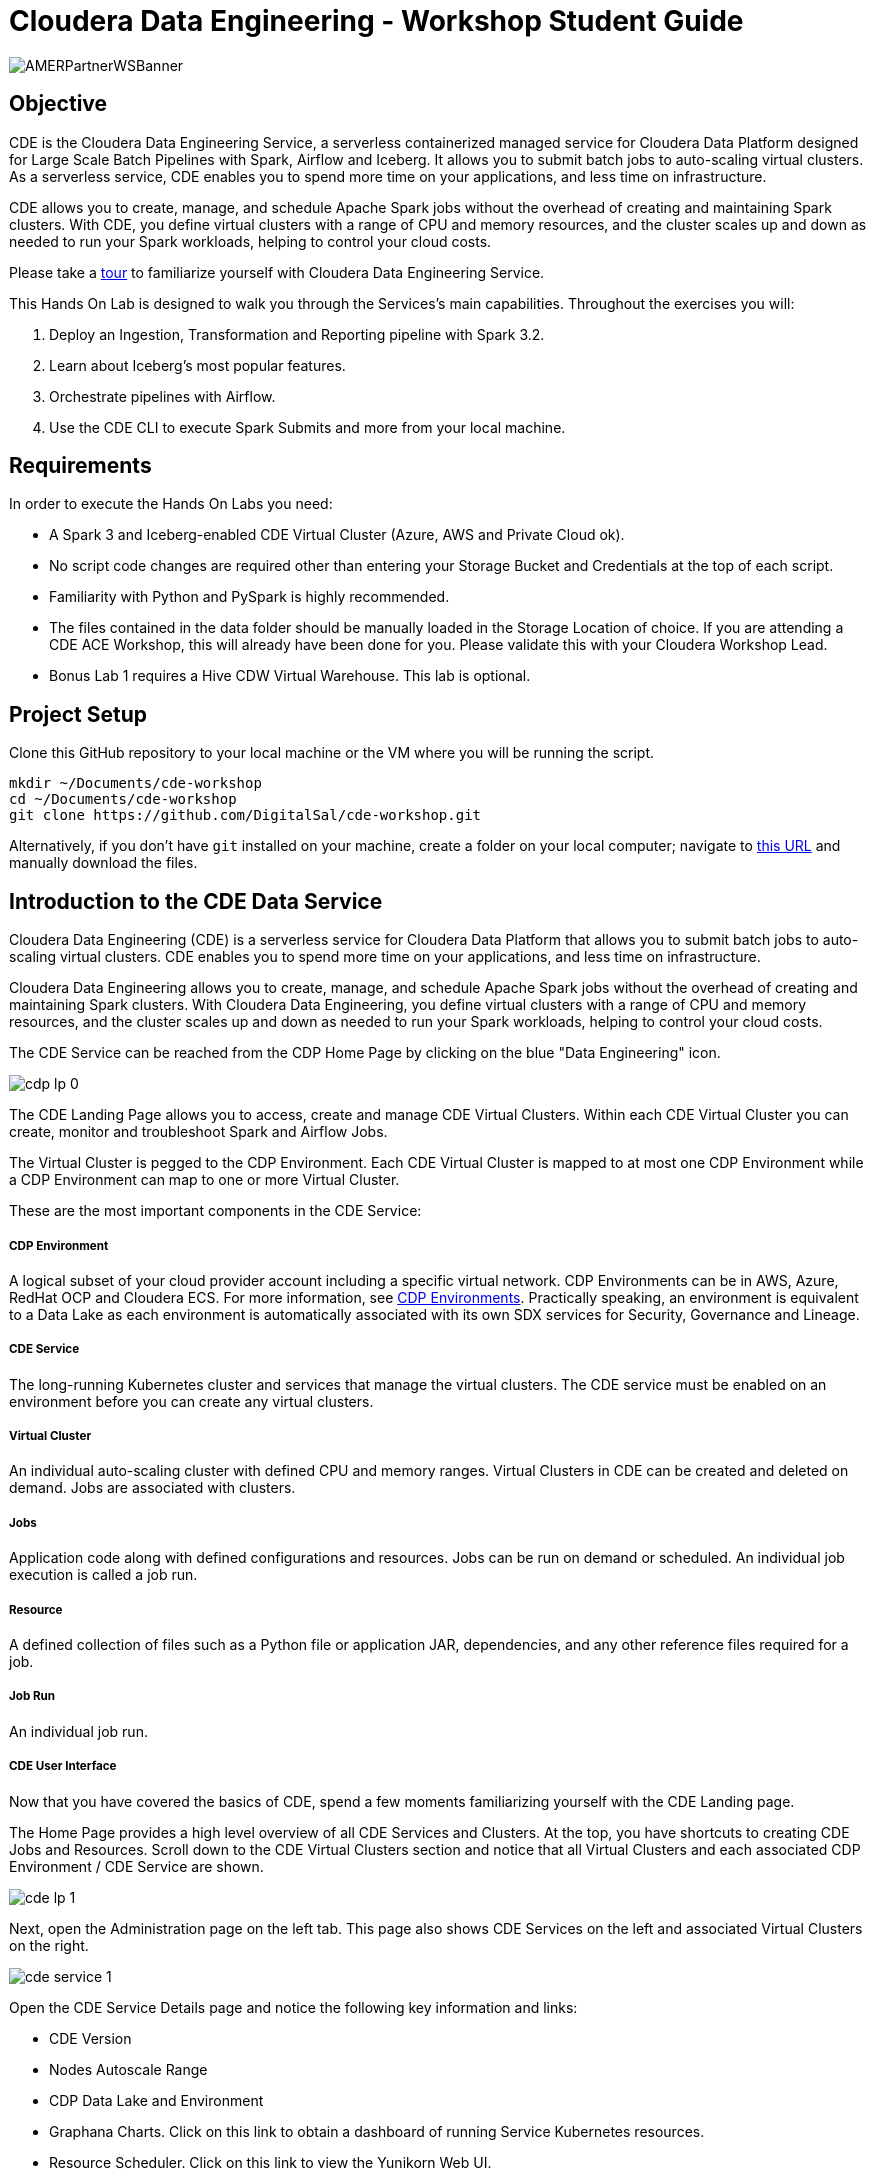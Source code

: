 # Cloudera Data Engineering -  Workshop Student Guide

image:/img/AMERPartnerWSBanner.png[] +

## Objective

CDE is the Cloudera Data Engineering Service, a serverless containerized managed service for Cloudera Data Platform designed for Large Scale Batch Pipelines with Spark, Airflow and Iceberg. It allows you to submit batch jobs to auto-scaling virtual clusters. As a serverless service, CDE enables you to spend more time on your applications, and less time on infrastructure.

CDE allows you to create, manage, and schedule Apache Spark jobs without the overhead of creating and maintaining Spark clusters. With CDE, you define virtual clusters with a range of CPU and memory resources, and the cluster scales up and down as needed to run your Spark workloads, helping to control your cloud costs.

Please take a https://www.cloudera.com/products/data-engineering/cdp-tour-data-engineering.html[tour] to familiarize yourself with Cloudera Data Engineering Service.

This Hands On Lab is designed to walk you through the Services's main capabilities. Throughout the exercises you will:

1. Deploy an Ingestion, Transformation and Reporting pipeline with Spark 3.2.
2. Learn about Iceberg's most popular features.
3. Orchestrate pipelines with Airflow.
4. Use the CDE CLI to execute Spark Submits and more from your local machine.

## Requirements

In order to execute the Hands On Labs you need:

* A Spark 3 and Iceberg-enabled CDE Virtual Cluster (Azure, AWS and Private Cloud ok).
* No script code changes are required other than entering your Storage Bucket and Credentials at the top of each script.
* Familiarity with Python and PySpark is highly recommended.
* The files contained in the data folder should be manually loaded in the Storage Location of choice. If you are attending a CDE ACE Workshop, this will already have been done for you. Please validate this with your Cloudera Workshop Lead.  
* Bonus Lab 1 requires a Hive CDW Virtual Warehouse. This lab is optional.

## Project Setup

Clone this GitHub repository to your local machine or the VM where you will be running the script.

```
mkdir ~/Documents/cde-workshop
cd ~/Documents/cde-workshop
git clone https://github.com/DigitalSal/cde-workshop.git
```

Alternatively, if you don't have `git` installed on your machine, create a folder on your local computer; navigate to https://github.com/pdefusco/CDE_Tour_ACE_HOL.git[this URL] and manually download the files.

## Introduction to the CDE Data Service

Cloudera Data Engineering (CDE) is a serverless service for Cloudera Data Platform that allows you to submit batch jobs to auto-scaling virtual clusters. CDE enables you to spend more time on your applications, and less time on infrastructure.

Cloudera Data Engineering allows you to create, manage, and schedule Apache Spark jobs without the overhead of creating and maintaining Spark clusters. With Cloudera Data Engineering, you define virtual clusters with a range of CPU and memory resources, and the cluster scales up and down as needed to run your Spark workloads, helping to control your cloud costs.

The CDE Service can be reached from the CDP Home Page by clicking on the blue "Data Engineering" icon.

image:/img/cdp_lp_0.png[] +

The CDE Landing Page allows you to access, create and manage CDE Virtual Clusters. Within each CDE Virtual Cluster you can  create, monitor and troubleshoot Spark and Airflow Jobs.

The Virtual Cluster is pegged to the CDP Environment. Each CDE Virtual Cluster is mapped to at most one CDP Environment while a CDP Environment can map to one or more Virtual Cluster.

These are the most important components in the CDE Service:

##### CDP Environment
A logical subset of your cloud provider account including a specific virtual network. CDP Environments can be in AWS, Azure, RedHat OCP and Cloudera ECS. For more information, see https://docs.cloudera.com/management-console/cloud/overview/topics/mc-core-concepts.html[CDP Environments]. Practically speaking, an environment is equivalent to a Data Lake as each environment is automatically associated with its own SDX services for Security, Governance and Lineage.

##### CDE Service
The long-running Kubernetes cluster and services that manage the virtual clusters. The CDE service must be enabled on an environment before you can create any virtual clusters.

##### Virtual Cluster
An individual auto-scaling cluster with defined CPU and memory ranges. Virtual Clusters in CDE can be created and deleted on demand. Jobs are associated with clusters.

##### Jobs
Application code along with defined configurations and resources. Jobs can be run on demand or scheduled. An individual job execution is called a job run.

##### Resource
A defined collection of files such as a Python file or application JAR, dependencies, and any other reference files required for a job.

##### Job Run
An individual job run.

##### CDE User Interface

Now that you have covered the basics of CDE, spend a few moments familiarizing yourself with the CDE Landing page.

The Home Page provides a high level overview of all CDE Services and Clusters. At the top, you have shortcuts to creating CDE Jobs and Resources. Scroll down to the CDE Virtual Clusters section and notice that all Virtual Clusters and each associated CDP Environment / CDE Service are shown.

image:/img/cde_lp_1.png[] +

Next, open the Administration page on the left tab. This page also shows CDE Services on the left and associated Virtual Clusters on the right.

image:/img/cde_service_1.png[] +

Open the CDE Service Details page and notice the following key information and links:

* CDE Version
* Nodes Autoscale Range
* CDP Data Lake and Environment
* Graphana Charts. Click on this link to obtain a dashboard of running Service Kubernetes resources.
* Resource Scheduler. Click on this link to view the Yunikorn Web UI.

image:/img/cde_service_2.png[] +

Scroll down and open the Configurations tab. Notice that this is where Instance Types and Instance Autoscale ranges are defined.

image:/img/cde_service_3a.png[] +

To learn more about other important service configurations please visit https://docs.cloudera.com/data-engineering/cloud/enable-data-engineering/topics/cde-enable-data-engineering.html[Enabling a CDE Service] in the CDE Documentation.

Navigate back to the Administration page and open a Virtual Cluster's Cluster Details page.

image:/img/cde_lp_2.png[] +

This view includes other important cluster management information. From here you can:

* Download the CDE CLI binaries. The CLI is recommended to submit jobs and interact with CDE. It is covered in Lab 3 of this guide.
* Visit the API Docs to learn the CDE API and build sample requests on the Swagger page.
* Access the Airflow UI to monitor your Airflow Jobs, set up custom connections, variables, and more.  

Open the Configuration tab. Notice that CPU and Memory autoscale ranges, Spark version, and Iceberg options are set here.

image:/img/cde_lp_3.png[] +

To learn more about CDE Architecture please visit https://docs.cloudera.com/data-engineering/cloud/manage-clusters/topics/cde-create-cluster.html[Creating and Managing Virtual Clusters] and https://docs.cloudera.com/data-engineering/cloud/deployment-architecture/topics/cde-general-scaling.html[Recommendations for Scaling CDE Deployments]

**Note**  +
A CDE Service defines compute instance types, instance autoscale ranges and the associated CDP Data Lake. The Data and Users associated with the Service are constrained by SDX and the CDP Environment settings.

**Note** +
Within a CDE Service you can deploy one or more CDE Virtual Clusters. The Service Autoscale Range is a count of min/max allowed Compute Instances. The Virtual Cluster Autoscale Range is the min/max CPU and Memory that can be utilized by all CDE Jobs within the cluster. The Virtual Cluster Autoscale Range is naturally bounded by the CPU and Memory available at the Service level.

**Note** +
This flexible architecture allows you to isolate your workloads and limit access within different autoscaling compute clusters while predefining cost management guardrails at an aggregate level. For example, you can define Services at an organization level and Virtual Clusters within them as DEV, QA, PROD, etc.

**Note** + 
CDE takes advantage of YuniKorn resource scheduling and sorting policies, such as gang scheduling and bin packing, to optimize resource utilization and improve cost efficiency. For more information on gang scheduling, see the Cloudera blog post https://blog.cloudera.com/spark-on-kubernetes-gang-scheduling-with-yunikorn/[Spark on Kubernetes – Gang Scheduling with YuniKorn].

**Note** +
CDE Spark Job auto-scaling is controlled by Apache Spark dynamic allocation. Dynamic allocation scales job executors up and down as needed for running jobs. This can provide large performance benefits by allocating as many resources as needed by the running job, and by returning resources when they are not needed so that concurrent jobs can potentially run faster.


## Lab 1: Implement a Spark Pipeline

#### Summary

In this section you will execute four Spark jobs from the CDE UI. You will store files and python virtual environments in CDE Resources, migrate Spark tables to Iceberg tables, and use some of Iceberg's most awaited features including Time Travel, Incremental Queries, Partition and Schema Evolution.

#### Recommendations Before you Start

**⚠ Warning** +
Throughout the labs, this guide will instruct you to make minor edits to some of the scripts. Please be prepared to make changes in an editor and re-upload them to the same CDE File Resource after each change. Having all scripts open at all times in an editor such as Atom is highly recommended.

**⚠ Warning** +
Your Cloudera Workshop Lead will load the required datasets to Cloud Storage ahead of the workshop. If you are reproducing these labs on your own, ensure you have placed all the contents of the data folder in a Cloud Storage path of your choice.

**⚠ Warning** +
Each attendee will be assigned a username and cloud storage path. Each script will read your credentials from "parameters.conf" which you will have placed in your CDE File Resource. Before you start the labs, open the "parameters.conf" located in the "resources_files" folder and edit all three fields with values provided by your Cloudera Workshop Lead. If you are reproducing these labs on your own you will also have to ensure that these values reflect the Cloud Storage path where you loaded the data.

#### Editing Files and Creating CDE Resources

CDE Resources can be of type "File", "Python", or "Custom Runtime". You will start by creating a resource of type file to store all Spark and Airflow files and dependencies and then a Python Resource to utilize custom Python libraries in a CDE Spark Job run.

To create a File Resource, from the CDE Home Page click on "Create New" in the "Resources" -> "File" section.

image:/img/cde_res_1.png[] +

Pick your Spark 3 / Iceberg-enabled CDE Virtual Cluster and name your Resource after your username or a unique ID.

image:/img/cde_res_2.png[] +

Upload all files from the "cde_ace_hol/cde_spark_jobs" folder. Then, navigate back to the Resources tab, reopen the resource and upload the two Airflow DAGs located in the "cde_ace_hol/cde_airflow_jobs" folders. Finally, reopen the resource and upload the "utils.py" file contained in the "cde_ace_hol/resources_files" folder.

When you are done, ensure that the following files are located in your File Resource:

```
01_Pre_Setup.py
02_EnrichData_ETL.py
03_Spark2Iceberg.py
04_Sales_Report.py
05-A-ETL.py
05-B-Resports.py
06-pyspark-sql.py
07-A-pyspark-LEFT.py
07-B-pyspark-RIGHT.py
07-C-pyspark-JOIN.py
05-Airflow-Basic-Dag.py
07-Airflow-Logic-Dag.py
parameters.conf
utils.py
```

To create a Python Resource, navigate back to the CDE Home Page and click on "Create New" in the "Resources" -> "Python" section.

image:/img/cde_res_4.png[] +

Ensure to select the same CDE Virtual Cluster. Name the Python CDE Resource and leave the pipy mirror field blank.

image:/img/cde_res_5.png[] +

Upload the "requirements.txt" file provided in the "cde_ace_hol/resources_files" folder.

image:/img/cde_res_6.png[] +

Notice the CDE Resource is now building the Python Virtual Environment. After a few moments the build will complete and you will be able to validate the libraries used.

image:/img/cde_res_7.png[] +

image:/img/cde_res_8.png[] +

To learn more about CDE Resources please visit https://docs.cloudera.com/data-engineering/cloud/use-resources/topics/cde-python-virtual-env.html[Using CDE Resources] in the CDE Documentation.

#### Creating CDE Spark Jobs

Next we will create four CDE Jobs of type Spark using scripts "01_Pre_Setup.py", "02_EnrichData_ETL.py", "03_Spark2Iceberg.py" and "04_Sales_Report.py" located in the "cde_ace_hol/cde_spark_jobs" folder.

Navigate back to the CDE Home Page. Click on "Create New" in the "Jobs" -> "Spark" section.

image:/img/cde_jobs_1.png[] +

Select your CDE Virtual Cluster and assign "O1_Setup" as the Job Name.

image:/img/cde_jobs_2.png[] +

Scroll down; ensure to select "File" from the radio button and click on "Select from Resource" in the "Application File" section. A window will open with the contents loaded in your File Resource. Select script "01_Pre_Setup.py".

image:/img/cde_jobs_3.png[] +

image:/img/cde_jobs_4.png[] +

Scroll down again to the "Resources" section and notice that your File Resource has been mapped to the Job by default. This allows the PySpark script to load modules in the same Resource such as the ones contained in the "utils.py" file.

Scroll to the bottom and click on the "Create and Run" blue icon.

image:/img/cde_jobs_5.png[] +

You will be automatically taken to the Jobs tab where the Job will now be listed at the top. Open the Job Runs tab on the left pane and validate that the CDE Spark Job is executing.

image:/img/cde_jobs_6.png[] +

image:/img/cde_jobs_7.png[] +

When complete, a green checkmark will appear on the left side. Click on the Job Run number to explore further.

image:/img/cde_jobs_8.png[] +

The Job Run is populated with Metadata, Logs, and the Spark UI. This information is persisted and can be referenced at a later point in time.

The Configuration tab allows you to verify the script and resources used by the CDE Spark Job.

image:/img/cde_jobs_8a.png[] +

The Logs tab contains rich logging information. For example, you can verify your code output under "Logs" -> "Driver" -> "StdOut".

image:/img/cde_jobs_9.png[] +

The Spark UI allows you to visualize resources, optimize performance and troubleshoot your Spark Jobs.

image:/img/cde_jobs_10.png[] +

Now that you have learned how to create a CDE Spark Job with the CDE UI, repeat the same process with the following scripts and settings. Leave all other options to their default. Allow each job to complete before creating and executing a new one.

```
Job Name: 02_EnrichData_ETL
Type: Spark
Application File: 02_EnrichData_ETL.py
Resource(s): cde_hol_files (or your File Resource name if you used a different one)

Job Name: 03_Spark2Iceberg
Type: Spark
Application File: 03_Spark2Iceberg.py
Resource(s): cde_hol_files

Job Name: 04_Sales_Report
Type: Spark
Python Environment: cde_hol_python
Application File: 04_Sales_Report.py
Job Resource(s): cde_hol_files
```

**Note** +
Your credentials are stored in parameters.conf

**Note** + 
The Iceberg Jars did not have to be loaded in the Spark Configurations. Iceberg is enabled at the Virtual Cluster level.

**Note** +
Job 04_Sales_Report uses the Quinn Python library. The methods are implemented in utils.py which is loaded via the File Resource.   

To learn more about Iceberg in CDE please visit https://docs.cloudera.com/data-engineering/cloud/manage-jobs/topics/cde-using-iceberg.html[Using Apache Iceberg in Cloudera Data Engineering].

To learn more about CDE Jobs please visit https://docs.cloudera.com/data-engineering/cloud/manage-jobs/topics/cde-create-job.html[Creating and Managing CDE Jobs] in the CDE Documentation.


## Lab 2: Orchestrating Pipelines with Airflow

#### Summary

In this section you will build three Airflow jobs to schedule, orchestrate and monitor the execution of Spark Jobs and more.

##### Airflow Concepts

In Airflow, a DAG (Directed Acyclic Graph) is defined in a Python script that represents the DAGs structure (tasks and their dependencies) as code.

For example, for a simple DAG consisting of three tasks: A, B, and C. The DAG can specify that A has to run successfully before B can run, but C can run anytime. Also that task A times out after 5 minutes, and B can be restarted up to 5 times in case it fails. The DAG might also specify that the workflow runs every night at 10pm, but should not start until a certain date.

For more information about Airflow DAGs, see Apache Airflow documentation https://airflow.apache.org/docs/apache-airflow/stable/concepts/dags.html[here]. For an example DAG in CDE, see CDE Airflow DAG documentation https://docs.cloudera.com/data-engineering/cloud/orchestrate-workflows/topics/cde-airflow-editor.html[here].

The Airflow UI makes it easy to monitor and troubleshoot your data pipelines. For a complete overview of the Airflow UI, see  Apache Airflow UI documentation https://airflow.apache.org/docs/apache-airflow/stable/ui.html[here].

##### Executing Airflow Basic DAG

Open "05-Airflow-Basic-DAG.py", familiarize yourself with the code, and notice the following:

* Airflow allows you to break up complex Spark Pipelines in different steps, isolating issues and optionally providing retry options.
* The CDEJobRunOperator, BashOperator and PythonOperator are imported at lines 44-46. These allow you to execute a CDE Spark Job, Bash, and Python Code respectively all within the same workflow.
* Each code block at lines 74, 80, 86, 92 and 102 instantiates an Operator. Each of them is stored as a variable named Step 1 through 5.
* Step 2 and 3 are CDEJobRunOperator instances and are used to execute CDE Spark Jobs. At lines 77 and 83 the CDE Spark Job names have to be declared as they appear in the CDE Jobs UI. In this case, the fields are referencing two variables at lines 52 and 53.
* Finally, task dependencies are specified at line 109. Steps 1 - 5 are executed in sequence, one when the other completes. If any of them fails, the remaining CDE Jobs will not be triggered.

Create two CDE Spark Jobs using scripts "05-A-ETL.py" and "05-B-Reports.py" but do not run them.

Then, open "05-Airflow-Basic-DAG.py" and enter the names of the two CDE Spark Jobs as they appear in the CDE Jobs UI at lines 52 and 53.

In addition, notice that credentials stored in parameters.conf are not available to CDE Airflow jobs. Therefore, update the "username" variable at line 48 in "05-Airflow-Basic-DAG.py".

The "username" variable is read at line 64 to create a dag_name variable which in turn will be used at line 67 to assign a unique DAG name when instantiating the DAG object.

Finally, modify lines 60 and 61 to assign a start and end date that takes place in the future.

**⚠ Warning** +
CDE requires a unique DAG name for each CDE Airflow Job or will otherwise return an error upon job creation.

**⚠ Warning** +
If you don't edit the start and end date, the CDE Airflow Job might fail. The Start Date parameter must reflect a date in the past while the End Date must be in the future. If you are getting two identical Airflow Job runs you have set both dates in the past.  

Upload the updated script to your CDE Files Resource. Then navigate back to the CDE Home Page and create a new CDE Job of type Airflow.

image:/img/cde_airflow_1.png[] +

As before, select your Virtual Cluster and Job name. Then create and execute.

image:/img/cde_airflow_2.png[] +

image:/img/cde_airflow_3.png[] +

Navigate to the Job Runs tab and notice that the Airflow DAG is running. While in progress, navigate back to the CDE Home Page, scroll down to the Virtual Clusters section and open the Virtual Cluster Details. Then, open the Airflow UI.

image:/img/cde_airflow_4.png[] +

Familiarize yourself with the Airflow UI. Then, open the Dag Runs page and validate the CDE Airflow Job's execution.

image:/img/cde_airflow_5.png[] +

image:/img/cde_airflow_6.png[] +

##### Executing Airflow Logic Dag

Airflow's capabilities include a wide variety of operators, the ability to store temporary context values, connecting to 3rd party systems and overall the ability to implement more advanced orchestration use cases.

Using "07-Airflow-Logic-DAG.py" you will create a new CDE Airflow Job with other popular Operators such as the SimpleHttpOperator Operator to send/receive API requests.

In order to use it, first you have to set up a Connection to the endpoint referenced at line 110 in the DAG. Navigate back to the CDE Administration tab, open your Virtual Cluster's "Cluster Details" and then click on the "Airflow" icon to reach the Airflow UI.

image:/img/airflow_connection_0.png[] +

image:/img/airflow_connection_1.png[] +

Open Airflow Connections under the Admin dropdown as shown below.

image:/img/airflow_connection_2.png[] +

Airflow Connections allow you to predefine connection configurations so that they can be referenced within a DAG for various purposes. In our case, we will create a new connection to access the "Random Joke API" and in particular the "Programming" endpoint.

image:/img/airflow_connection_3.png[] +

Fill out the following fields as shown below and save.

```
Connection Id: random_joke_connection
Connection Type: HTTP
Host: https://official-joke-api.appspot.com/
```

image:/img/airflow_connection_4.png[] +

Now open "07-Airflow-Logic-DAG.py" and familiarize yourself with the code. Some of the most notable aspects of this DAG include:

* Review line 127. Task Execution no longer follows a linear sequence. Step 3 only executes when both Step 1 and 2 have completed successfully.
* At lines 75-77, the DummyOperator Operator is used as a placeholder and starting place for Task Execution.
* At lines 106-115, the SimpleHttpOperator Operator is used to send a request to an API endpoint. This provides an optional integration point between CDE Airflow and 3rd Party systems or other Airflow services as requests and responses can be processed by the DAG.
* At line 109 the connection id value is the same as the one used in the Airflow Connection you just created.
* At line 110 the endpoint value determines the API endpoint your requests will hit. This is appended to the base URL you set in the Airflow Connection.
* At line 112 the response is captured and parsed by the "handle_response" method specified between lines 98-104.
* At line 114 we use the "do_xcom_push" option to write the response as a DAG context variable. Now the response is temporarily stored for the duration of the Airflow Job and can be reused by other operators.
* At lines 120-124 the Python Operator executes the "_print_random_joke" method declared at lines 117-118 and outputs the response of the API call.

As in the previous example, first create (but don't run) three CDE Spark Jobs using "07_A_pyspark_LEFT.py", "07_B_pyspark_RIGHT.py" and  "07_C_pyspark_JOIN.py".

Then, open "07-Airflow-Logic-DAG.py" in your editor and update your username at line 50. Make sure that the job names at lines 54 - 56 reflect the three CDE Spark Job names as you entered them in the CDE Job UI.

Finally, reupload the script to your CDE Files Resource. Create a new CDE Job of type Airflow and select the script from your CDE Resource.

**Note** +
The SimpleHttpOperator Operator can be used to interact with 3rd party systems and exchange data to and from a CDE Airflow Job run. For example you could trigger the execution of jobs outside CDP or execute CDE Airflow DAG logic based on inputs from 3rd party systems.

**Note** +
You can use CDE Airflow to orchestrate SQL queries in CDW, the Cloudera Data Warehouse Data Service, with the Cloudera-supported  CDWOperator. If you want to learn more, please go to https://github.com/DigitalSal/cde-workshop/blob/main/README.adoc#bonus-lab-1-using-cde-airflow-with-cdw[Bonus Lab 1: Using CDE Airflow with CDW].

**Note** + 
Additionally, other operators including Python, HTTP, and Bash are available in CDE. If you want to learn more about Airflow in CDE, please reference https://github.com/pdefusco/Using_CDE_Airflow[Using CDE Airflow].

To learn more about CDE Airflow please visit https://docs.cloudera.com/data-engineering/cloud/orchestrate-workflows/topics/cde-airflow-editor.html[Orchestrating Workflows and Pipelines] in the CDE Documentation.


## Lab 3: Using the CDE CLI

#### Summary

The majority of CDE Production use cases rely on the CDE API and CLI. With them, you can easily interact with CDE from a local IDE and build integrations with external 3rd party systems. For example, you can implement multi-CDE cluster workflows with GitLabCI or Python.  

In this part of the workshop you will gain familiarity with the CDE CLI by rerunning the same jobs and interacting with the service remotely.

You can use the CDE CLI or API to execute Spark and Airflow jobs remotely rather than via the CDE UI as shown up to this point. In general, the CDE CLI is recommended over the UI when running spark submits from a local machine. The API is instead recommended when integrating CDE Spark Jobs or Airflow Jobs (or both) with 3rd party orchestration systems. For example you can use GitLab CI to build CDE Pipelines across multiple Virtual Clusters. For a detailed example, please reference https://github.com/pdefusco/Gitlab2CDE[GitLab2CDE].

##### Manual CLI Installation

You can download the CDE CLI to your local machine following the instructions provided in the https://docs.cloudera.com/data-engineering/cloud/cli-access/topics/cde-cli.html[official documentation].

##### Automated CLI Installation

Alternatively, you can use the "00_cde_cli_install.py" automation script located in the "cde_cli_jobs" folder. This will install the CDE CLI in your local machine if you have a Mac.

**⚠ Warning** +
The Automated CLI Installation script is not supported by Cloudera. It is just a utility which may not be compatible with your laptop settings. If you are having trouble using this script please follow the documentation to install the CLI Manually.

In order to use the automated installation script, please follow the steps below.

First, create a Python virtual environment and install the requirements.

```
#Create
python3 -m venv venv

#Activate
source venv/bin/activate

#Install requirements
pip install -r requirements.txt #Optionally use pip3 install
```

Then, execute the script with the following commands:

```
python cde_cli_jobs/00_cde_cli_install.py JOBS_API_URL CDP_WORKLOAD_USER
```

#### Using the CDE CLI

###### Run Spark Job:

This command will run the script as a simple Spark Submit. This is slightly different from creating a CDE Job of type Spark as the Job definition will not become reusable.

**⚠ Warning** +
The CLI commands below are meant to be copy/pasted in your terminal as-is and run from the "cde_tour_ace_hol" directory. However, you may have to update the script path in each command if you're running these from a different folder.

```
cde spark submit --conf "spark.pyspark.python=python3" cde_cli_jobs/01_pyspark-sql.py
```

###### Check Job Status:

This command will allow you to obtain information related to the above spark job. Make sure to replace the id flag with the id provided when you executed the last script e.g. 199.

```
cde run describe --id 199
```

###### Review the Output:

This command shows the logs for the above job. Make sure to replace the id flag with the id provided when you executed the last script.  

```
cde run logs --type "driver/stdout" --id 199
```

###### Create a CDE Resource:

This command creates a CDE Resource of type File:

```
cde resource create --name "my_CDE_Resource"
```

###### Upload file(s) to resource:

This command uploads the "01_pyspark-sql.py" script into the CDE Resource.

```
cde resource upload --local-path "cde_cli_jobs/01_pyspark-sql.py" --name "my_CDE_Resource"
```

###### Validate CDE Resource:

This command obtains information related to the CDE Resource.

```
cde resource describe --name "my_CDE_Resource"
```

###### Schedule CDE Spark Job with the File Uploaded to the CDE Resource

This command creates a CDE Spark Job using the file uploaded to the CDE Resource.

```
cde job create --name "PySparkJob_from_CLI" --type spark --conf "spark.pyspark.python=python3" --application-file "/app/mount/01_pyspark-sql.py" --cron-expression "0 */1 * * *" --schedule-enabled "true" --schedule-start "2022-11-28" --schedule-end "2023-08-18" --mount-1-resource "my_CDE_Resource"
```

###### Validate Job:

This command obtains information about CDE Jobs whose name contains the string "PySparkJob".

```
cde job list --filter 'name[like]%PySparkJob%'
```

###### Learning to use the CDE CLI

The CDE CLI offers many more commands. To become familiarized with it you can use the "help" command and learn as you go. Here are some examples:

```
cde --help
cde job --help
cde run --help
cde resource --help
```

To learn more about the CDE CLI please visit https://docs.cloudera.com/data-engineering/cloud/cli-access/topics/cde-cli.html[Using the Cloudera Data Engineering command line interface] in the CDE Documentation.


## Lab 4: Using the Spark Migration Tool

#### Summary

The CDE CLI provides a similar although not identical way of running "spark-submits" in CDE. However, adapting many spark-submit command to CDE might become an obstacle. The CDE Engineering team created a Spark Migration tool to facilitate the conversion of a spark-submit to a cde spark-submit.

#### Step By Step Instructions

**⚠ Warning** +
The Spark Submit Migration tool requires having the CDE CLI installed on your machine. Please ensure you have completed the installation steps in Part 3.

**⚠ Warning** +
This tutorial utilizes Docker to streamline the installation process of the Spark Submit Migration tool. If you don't have Docker installed on your machine you will have to go through https://github.com/SuperEllipse/cde-spark-submit-migration[this tutorial by Vish Rajagopalan] instead.

Navigate to the CDP Management Console and download your user credentials file. The credentials file includes a CDP Access Key ID and a CDP Private Key.

image:/img/mgt_console1.png[] +

image:/img/mgt_console2.png[] +

image:/img/mgt_console3.png[] +

image:/img/mgt_console4.png[] +

Next, navigate to the CDE Virtual Cluster Details and copy the JOBS_API_URL.

image:/img/jobsapiurl.png[] +

Launch the example Docker container.

```
docker run -it pauldefusco/cde_spark_submit_migration_tool:latest
```

You are now inside the running container. Next, activate the Spark Submit Migration tool by running the following shell command.

```
cde-env.sh activate -p vc-1
```

Navigate to the .cde folder and place the CDP Access Key ID and Private Key you downloaded earlier in the respective fields.

Next, open the config.yaml file located in the same folder. Replace the cdp console value at line 3 with the CDP Console URL (e.g. `https://console.us-west-1.cdp.cloudera.com/`).
Then, enter your JOBS_API_URL in the "vcluster-endpoint" field at line 8.

Finally, run the following spark-submit. This is a sample submit taken from a legacy CDH cluster.

```
spark-submit \
--master yarn \
--deploy-mode cluster \
--num-executors 2 \
--executor-cores 1 \
--executor-memory 2G \
--driver-memory 1G \
--driver-cores 1 \
--queue default \
06-pyspark-sql.py
```

Shortly you should get output in your terminal including a Job Run ID confirming successful job submission to CDE. In the screenshot example below the Job Run ID is 9.

image:/img/job_submit_confirm1.png[] +

Navigate to your CDE Virtual Cluster Job Runs page and validate the job is running or has run successfully.

image:/img/job_submit_confirm3.png[] +

**⚠ Warning** +
If you are unable to run the spark-submit you may have to remove the tls setting from config.yaml. In other words, completely erase line 4.


## Bonus Labs

So far you explored the core aspects of CDE Spark, Airflow and Iceberg. The following labs give you an opportunity to explore CDE in more detail.

Each Bonus Lab can be run independently of another. In other words, you can run all or just a select few, and in any order that you prefer.


### Bonus Lab 1: Using CDE Airflow with CDW

You can use the CDWRunOperator to run CDW queries from a CDE Airflow DAG. This operator has been created and is fully supported by Cloudera.

##### CDW Setup Steps

Before we can use the operator in a DAG you need to establish a connection between CDE Airflow to CDW. To complete these steps, you must have access to a CDW virtual warehouse.

CDE currently supports CDW operations for ETL workloads in Apache Hive virtual warehouses. To determine the CDW hostname to use for the connection:

Navigate to the Cloudera Data Warehouse Overview page by clicking the Data Warehouse tile in the Cloudera Data Platform (CDP) management console.

image:/img/bonus1_step00_A.png[] +

In the Virtual Warehouses column, find the warehouse you want to connect to.

image:/img/bonus1_step00_B.png[] +

Click the three-dot menu for the selected warehouse, and then click Copy JDBC URL.

image:/img/bonus1_step00_C.png[] +

Paste the URL into a text editor, and make note of the hostname. For example, starting with the following url the hostname would be:

```
Original URL: jdbc:hive2://hs2-aws-2-hive.env-k5ip0r.dw.ylcu-atmi.cloudera.site/default;transportMode=http;httpPath=cliservice;ssl=true;retries=3;

Hostname: hs2-aws-2-hive.env-k5ip0r.dw.ylcu-atmi.cloudera.site
```

##### CDE Setup Steps

Navigate to the Cloudera Data Engineering Overview page by clicking the Data Engineering tile in the Cloudera Data Platform (CDP) management console.

In the CDE Services column, select the service containing the virtual cluster you are using, and then in the Virtual Clusters column, click  Cluster Details for the virtual cluster. Click AIRFLOW UI.

image:/img/bonus1_step00_D.png[] +

From the Airflow UI, click the Connection link from the Admin tab.

image:/img/bonus1_step00_E.png[] +

Click the plus sign to add a new record, and then fill in the fields:

* Conn Id: Create a unique connection identifier, such as "cdw_connection".
* Conn Type: Select Hive Client Wrapper.
* Host: Enter the hostname from the JDBC connection URL. Do not enter the full JDBC URL.
* Schema: default
* Login: Enter your workload username and password.

* Click Save.

image:/img/bonus1_step1.png[] +

##### Editing the DAG Python file

Now you are ready to use the CDWOperator in your Airflow DAG. Open the "bonus-01_Airflow_CDW.py" script and familiarize yourself with the code.

The Operator class is imported at line 47.

```
from cloudera.cdp.airflow.operators.cdw_operator import CDWOperator
```

An instance of the CDWOperator class is created at lines 78-86.

```
cdw_query = """
show databases;
"""

dw_step3 = CDWOperator(
    task_id='dataset-etl-cdw',
    dag=example_dag,
    cli_conn_id='cdw_connection',
    hql=cdw_query,
    schema='default',
    use_proxy_user=False,
    query_isolation=True
)
```

Notice that the SQL syntax run in the CDW Virtual Warehouse is declared as a separate variable and then passed to the Operator instance as an argument. The Connection is also passed as an argument at line

Finally, notice that task dependencies include both the spark and dw steps:

```
spark_step >> dw_step
```

Next, create a new Airflow CDE Job named "CDW Dag". Upload the new DAG file to the same or a new CDE resource as part of the creation process.

image:/img/bonus1_step2.png)

Navigate to the CDE Job Runs Page and open the run's Airflow UI. Then open the Tree View and validate that the job has succeeded.

image:/img/bonus1_step3.png[] +


### Bonus Lab 2: Using the CDE Airflow Editor to Build Airflow DAGs without Coding

You can use the CDE Airflow Editor to build DAGs without writing code. This is a great option if your DAG consists of a long sequence of CDE Spark or CDW Hive jobs.

From the CDE Jobs UI, create a new CDE Job of type Airflow as shown below. Ensure to select the "Editor" option. Then click create.

image:/img/bonus2_step00.png[] +

From the Editor Canvas drag and drop the Shell Script action. This is equivalent to instantiating the BashOperator. Click on the icon on the canvas and an option window will appear on the right side. Enter the "dag start" in the Bash Command section.

image:/img/bonus2_step01.png[] +

From the Canvas, drop two CDE Job Actions. Configure them with Job Name "sql_job". You already created this CDE Spark Job in part 2.

image:/img/bonus2_step02.png[] +

Next, drag and drop a Python action. In the code section, add *print("DAG Terminated")* as shown below.

image:/img/bonus2_step03.png[] +

Finally, complete the DAG by connecting each action.

image:/img/bonus2_step04.png[] +

For each of the two CDE Jobs, open the action by clicking on the icon on the canvas. Select "Depends on Past" and then "all_success" in the "Trigger Rule" section.

image:/img/bonus2_step05.png[] +

Execute the DAG and observe it from the CDE Job Runs UI.

image:/img/bonus2_step06.png[] +

image:/img/bonus2_step07.png[] +


### Conclusion

Congratulations for making it to the end of this tutorial! We hope you enjoyed using CDE first hand. We recommend visiting the https://github.com/pdefusco/CDE_Tour_ACE_HOL#next-steps[Next Steps Section] to continue your journey with CDE.

image:/img/cde_thankyou.png[] +
